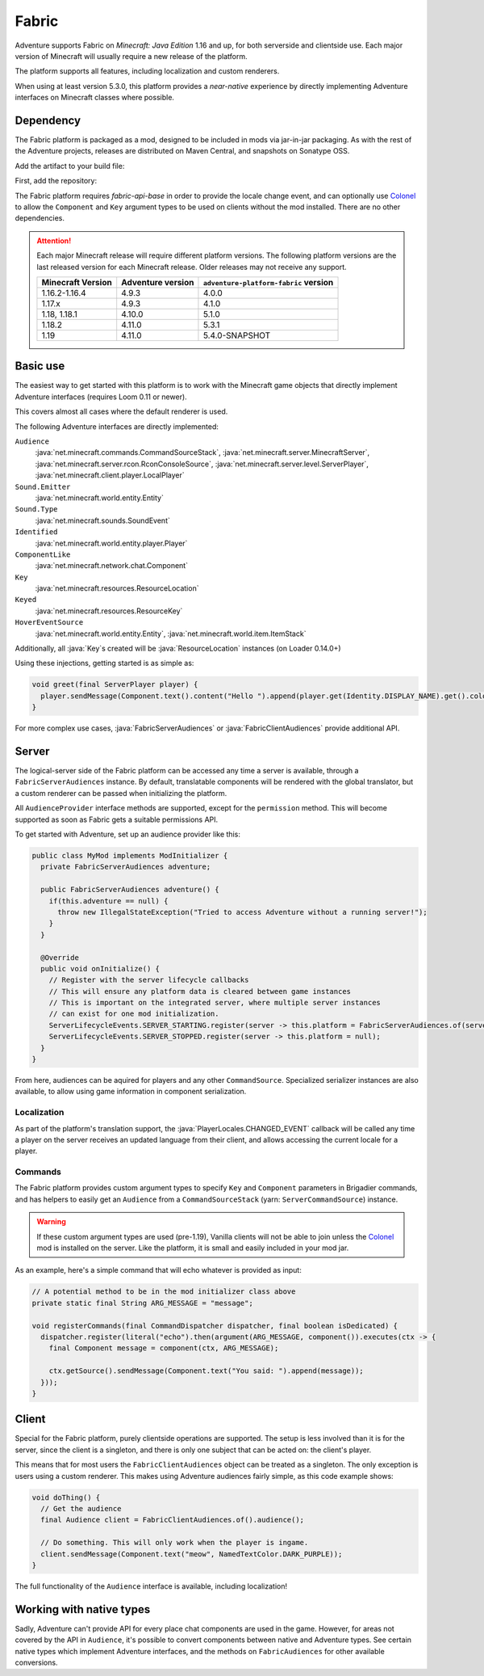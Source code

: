 ======
Fabric
======

Adventure supports Fabric on *Minecraft: Java Edition* 1.16 and up, for both serverside and clientside use. Each major version of Minecraft will usually require a new release of the platform.

The platform supports all features, including localization and custom renderers.

When using at least version 5.3.0, this platform provides a *near-native* experience by directly implementing Adventure interfaces on Minecraft classes where possible.

----------
Dependency
----------

The Fabric platform is packaged as a mod, designed to be included in mods via jar-in-jar packaging. As with the rest of the Adventure projects, releases are distributed on Maven Central, and snapshots on Sonatype OSS.

Add the artifact to your build file:

First, add the repository:

.. tab-set::
   
   .. tab-item:: Gradle (Groovy)
      :sync: gradle-groovy

      .. code:: groovy

         repositories {
            // for development builds
            maven {
                name = "sonatype-oss-snapshots1"
                url = "https://s01.oss.sonatype.org/content/repositories/snapshots/"
                mavenContent { snapshotsOnly() }
            }
            // for releases
            mavenCentral()
         }

   .. tab-item:: Gradle (Kotlin)
      :sync: gradle-kotlin

      .. code:: kotlin

         repositories {
            // for development builds
            maven(url = "https://s01.oss.sonatype.org/content/repositories/snapshots/") {
                name = "sonatype-oss-snapshots1"
                mavenContent { snapshotsOnly() }
            }
            // for releases
            mavenCentral()
         }

.. tab-set::
   
   .. tab-item:: Gradle (Groovy)
      :sync: gradle-groovy

      .. code:: groovy

         dependencies {
            modImplementation include("net.kyori:adventure-platform-fabric:5.3.1") // for Minecraft 1.18.2
         }


   .. tab-item:: Gradle (Kotlin)
      :sync: gradle-kotlin

      .. code:: kotlin

         dependencies {
            modImplementation(include("net.kyori:adventure-platform-fabric:5.3.1")!!) // for Minecraft 1.18.2
         }

The Fabric platform requires *fabric-api-base* in order to provide the locale change event, and can optionally use Colonel_ to allow the ``Component`` and ``Key`` argument types to be used on clients without the mod installed. There are no other dependencies.

.. attention::

   Each major Minecraft release will require different platform versions. The following platform versions are the last released version for each Minecraft release. Older releases may not receive any support.

   ================= ================= ======================================
   Minecraft Version Adventure version ``adventure-platform-fabric`` version
   ================= ================= ======================================
   1.16.2-1.16.4     4.9.3             4.0.0
   1.17.x            4.9.3             4.1.0
   1.18, 1.18.1      4.10.0            5.1.0
   1.18.2            4.11.0            5.3.1
   1.19              4.11.0            5.4.0-SNAPSHOT
   ================= ================= ======================================

---------
Basic use
---------

The easiest way to get started with this platform is to work with the Minecraft game objects that directly implement Adventure interfaces (requires Loom 0.11 or newer).

This covers almost all cases where the default renderer is used.

The following Adventure interfaces are directly implemented:

``Audience``
    :java:`net.minecraft.commands.CommandSourceStack`, :java:`net.minecraft.server.MinecraftServer`, :java:`net.minecraft.server.rcon.RconConsoleSource`, 
    :java:`net.minecraft.server.level.ServerPlayer`, :java:`net.minecraft.client.player.LocalPlayer`

``Sound.Emitter``
    :java:`net.minecraft.world.entity.Entity`

``Sound.Type``
    :java:`net.minecraft.sounds.SoundEvent`

``Identified``
    :java:`net.minecraft.world.entity.player.Player`

``ComponentLike``
    :java:`net.minecraft.network.chat.Component`

``Key``
    :java:`net.minecraft.resources.ResourceLocation`

``Keyed``
    :java:`net.minecraft.resources.ResourceKey`

``HoverEventSource``
    :java:`net.minecraft.world.entity.Entity`,
    :java:`net.minecraft.world.item.ItemStack`

Additionally, all :java:`Key`\ s created will be :java:`ResourceLocation` instances (on Loader 0.14.0+)

Using these injections, getting started is as simple as:


.. code:: java

   void greet(final ServerPlayer player) {
     player.sendMessage(Component.text().content("Hello ").append(player.get(Identity.DISPLAY_NAME).get().color(NamedTextColor.RED)));
   }

For more complex use cases, :java:`FabricServerAudiences` or :java:`FabricClientAudiences` provide additional API.

------
Server
------

The logical-server side of the Fabric platform can be accessed any time a server is available, through a ``FabricServerAudiences`` instance. By default, translatable components will be rendered with the global translator, but a custom renderer can be passed when initializing the platform. 

All ``AudienceProvider`` interface methods are supported, except for the ``permission`` method. This will become supported as soon as Fabric gets a suitable permissions API.

To get started with Adventure, set up an audience provider like this:

.. code:: java

   public class MyMod implements ModInitializer {
     private FabricServerAudiences adventure;

     public FabricServerAudiences adventure() {
       if(this.adventure == null) {
         throw new IllegalStateException("Tried to access Adventure without a running server!");
       }
     }

     @Override
     public void onInitialize() {
       // Register with the server lifecycle callbacks
       // This will ensure any platform data is cleared between game instances
       // This is important on the integrated server, where multiple server instances
       // can exist for one mod initialization.
       ServerLifecycleEvents.SERVER_STARTING.register(server -> this.platform = FabricServerAudiences.of(server));
       ServerLifecycleEvents.SERVER_STOPPED.register(server -> this.platform = null);
     }
   }

From here, audiences can be aquired for players and any other ``CommandSource``. Specialized serializer instances are also available, to allow using game information in component serialization.

~~~~~~~~~~~~
Localization
~~~~~~~~~~~~

As part of the platform's translation support, the :java:`PlayerLocales.CHANGED_EVENT` callback will be called any time a player on the server receives an updated language from their client, and allows accessing the current locale for a player.

~~~~~~~~
Commands
~~~~~~~~

The Fabric platform provides custom argument types to specify ``Key`` and ``Component`` parameters in Brigadier commands, and has helpers to easily get an ``Audience`` from a ``CommandSourceStack`` (yarn: ``ServerCommandSource``) instance.

.. warning::

    If these custom argument types are used (pre-1.19), Vanilla clients will not be able to join unless the Colonel_ mod is installed on the server. Like the platform, it is small and easily included in your mod jar.

As an example, here's a simple command that will echo whatever is provided as input:

.. code:: java


   // A potential method to be in the mod initializer class above
   private static final String ARG_MESSAGE = "message";

   void registerCommands(final CommandDispatcher dispatcher, final boolean isDedicated) {
     dispatcher.register(literal("echo").then(argument(ARG_MESSAGE, component()).executes(ctx -> {
       final Component message = component(ctx, ARG_MESSAGE);

       ctx.getSource().sendMessage(Component.text("You said: ").append(message));
     }));
   }

------
Client
------

Special for the Fabric platform, purely clientside operations are supported. The setup is less involved than it is for the server, since the client is a singleton, and there is only one subject that can be acted on: the client's player.

This means that for most users the ``FabricClientAudiences`` object can be treated as a singleton. The only exception is users using a custom renderer. This makes using Adventure audiences fairly simple, as this code example shows:

.. code:: java

   void doThing() {
     // Get the audience
     final Audience client = FabricClientAudiences.of().audience();

     // Do something. This will only work when the player is ingame.
     client.sendMessage(Component.text("meow", NamedTextColor.DARK_PURPLE));
   }

The full functionality of the ``Audience`` interface is available, including localization!

-------------------------
Working with native types
-------------------------

Sadly, Adventure can't provide API for every place chat components are used in the game. However, for areas not covered by the API in ``Audience``, it's possible to convert components between native and Adventure types. See certain native types which implement 
Adventure interfaces, and the methods on ``FabricAudiences`` for other available conversions.


.. _Colonel: https://gitlab.com/stellardrift/colonel
